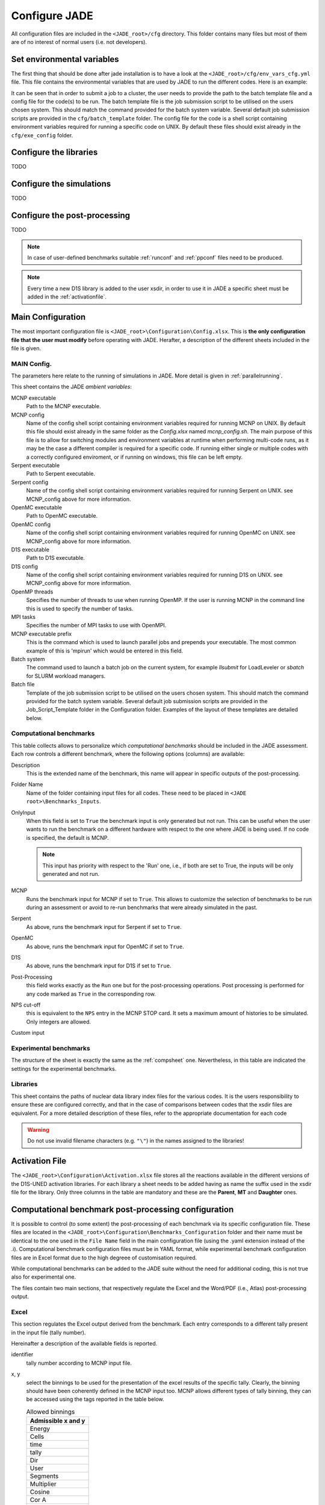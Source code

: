 .. _config:

##############
Configure JADE
##############

All configuration files are included in the ``<JADE_root>/cfg`` directory.
This folder contains many files but most of them are of no interest of normal users (i.e. not developers).

Set environmental variables
===========================
The first thing that should be done after jade installation is to have a look at the
``<JADE_root>/cfg/env_vars_cfg.yml`` file.
This file contains the environmental variables that are used by JADE to run the different codes.
Here is an example:

.. code-block:: yaml
    # parameters related to parallel run
    mpi_tasks: 0  # this controls the number of MPI tasks to be used on a cluster
    openmp_threads: 8  # this controls the number of OpenMP threads to be used during execution

    # paths to the code executables. If the codes are not installed, just leave the field empty.
    executables:
        - mcnp: path/to/mcnp6/executable  # it can also be just 'mcnp6' if the executable is in the PATH
        - openmc:  path/to/openmc/executable  # it can also be just 'openmc' if the executable is in the PATH
        - serpent: path/to/serpent/executable  # it can also be just 'sss2' if the executable is in the PATH
        - d1s: path/to/d1s/executable  # it can also be just 'd1s' if the executable is in the PATH

    # run mode is either "serial" to run locally or "job" to submit to a cluster
    run_mode: serial
    
    # These need to be non-empty only if submitting a job to a cluster
    batch_template: batch_template/Slurmtemplate.sh  # batch template. Both relative and absolute paths should work.
    batch_system: sbatch  # the command to submit a job to the cluster (e.g. llsubmit, sbatch, etc.)
    mpi_prefix: srun  # the command to run jobs, it prepends your executable (e.g. mpirun, srun, etc.)
    code_configurations: # You can either modify the files at these (relative) paths that already exist or provide your own
        - mcnp: exe_config/mcnp_config.sh
        - openmc: exe_config/openmc_config.sh
        - serpent: exe_config/serpent_config.sh
        - d1s: exe_config/d1s_config.sh

It can be seen that in order to submit a job to a cluster, the user needs to provide the path to the batch template
file and a config file for the code(s) to be run.
The batch template file is the job submission script to be utilised on the users chosen system.
This should match the command provided for the batch system variable.
Several default job submission scripts are provided in the ``cfg/batch_template`` folder.
The config file for the code is a shell script containing environment variables required for running
a specific code on UNIX.
By default these files should exist already in the ``cfg/exe_config`` folder.

Configure the libraries
=======================
TODO

Configure the simulations
==========================
TODO

Configure the post-processing
=============================
TODO

.. note::
    In case of user-defined benchmarks suitable :ref:`runconf` and :ref:`ppconf` files need
    to be produced.
.. note::
    Every time a new D1S library is added to the user xsdir, in order to use it in JADE a specific
    sheet must be added in the :ref:`activationfile`.

.. _mainconfig:

Main Configuration
==================
The most important configuration file is ``<JADE_root>\Configuration\Config.xlsx``.
This is **the only configuration file that the user must modify** before operating with JADE.
Herafter, a description of the different sheets included in the file is given.

MAIN Config.
------------

The parameters here relate to the running of simulations in JADE. More detail is given in :ref:`parallelrunning`. 

.. image:: ../img/conf/main_config.JPG
    :width: 600

This sheet contains the JADE *ambient variables*:

MCNP executable 
   Path to the MCNP executable.

MCNP config
   Name of the config shell script containing environment variables required for running MCNP on UNIX. 
   By default this file should exist already in the same folder as the *Config.xlsx* named *mcnp_config.sh*.
   The main purpose of this file is to allow for switching modules and environment variables at runtime
   when performing multi-code runs, as it may be the case a different compiler is required for a specific
   code. If running either single or multiple codes with a correctly configured enviroment, or if running
   on windows, this file can be left empty.

Serpent executable
   Path to Serpent executable.

Serpent config
   Name of the config shell script containing environment variables required for running Serpent on UNIX.
   see MCNP_config above for more information.

OpenMC executable
   Path to OpenMC executable.

OpenMC config
   Name of the config shell script containing environment variables required for running OpenMC on UNIX.
   see MCNP_config above for more information.

D1S executable
   Path to D1S executable.

D1S config
   Name of the config shell script containing environment variables required for running D1S on UNIX.
   see MCNP_config above for more information.

OpenMP threads
    Specifies the number of threads to use when running OpenMP. If the user is running MCNP in the command line
    this is used to specify the number of tasks. 

MPI tasks
    Specifies the number of MPI tasks to use with OpenMPI. 

MCNP executable prefix
    This is the command which is used to launch parallel jobs and prepends your executable. The most common example of 
    this is 'mpirun' which would be entered in this field. 

Batch system
    The command used to launch a batch job on the current system, for example *llsubmit* for LoadLeveler or *sbatch*
    for SLURM workload managers.

Batch file
    Template of the job submission script to be utilised on the users chosen system. This should match the 
    command provided for the batch system variable. Several default job submission scripts are provided in
    the Job_Script_Template folder in the Configuration folder. Examples of the layout of these templates
    are detailed below.


.. _compsheet:

Computational benchmarks
------------------------

.. image:: ../img/conf/comp.png
    :width: 650

This table collects allows to personalize which *computational benchmarks* should be included
in the JADE assessment. Each row controls a different benchmark, where the following options
(columns) are available:

Description
    This is the extended name of the benchmark, this name will appear in specific outputs of the
    post-processing.

Folder Name
    Name of the folder containing input files for all codes. These need to be placed in ``<JADE root>\Benchmarks_Inputs``.

OnlyInput
    When this field is set to ``True`` the benchmark input is only generated but not run. This can be
    useful when the user wants to run the benchmark on a different hardware with respect to the
    one where JADE is being used. If no code is specified, the default is MCNP.

    .. seealso::
        :ref:`externalrun`
    
    .. note::
        This input has priority with respect to the 'Run' one, i.e., if both are
        set to True, the inputs will be only generated and not run.

MCNP
    Runs the benchmark input for MCNP if set to ``True``.
    This allows to customize the selection of benchmarks to be run during an assessment or avoid
    to re-run benchmarks that were already simulated in the past.

Serpent
    As above, runs the benchmark input for Serpent if set to ``True``.

OpenMC
    As above, runs the benchmark input for OpenMC if set to ``True``.

D1S
    As above, runs the benchmark input for D1S if set to ``True``.

Post-Processing
    this field works exactly as the ``Run`` one but for the post-processing operations. 
    Post processing is performed for any code marked as ``True`` in the corresponding
    row.

NPS cut-off
    this is equivalent to the ``NPS`` entry in the MCNP STOP card. It sets a maximum amount
    of histories to be simulated. Only integers are allowed.

Custom input
    .. versionadded:: v1.3.0
        This columns allows to provide custom inputs to the different benchmarks. For the
        moment, this is used only in the *Sphere Leakage* and *Sphere SDDR* benchmarks where,
        if a number *n* is specified, this will limit the test to the first *n* isotope and 
        material simulations (useful for testing).

Experimental benchmarks
-----------------------

.. image:: ../img/conf/exp.jpg
    :width: 650

The structure of the sheet is exactly the same as the :ref:`compsheet` one. Nevertheless,
in this table are indicated the settings for the experimental benchmarks.

Libraries
---------

.. image:: ../img/conf/lib.png
    :width: 450

This sheet contains the paths of nuclear data library index files for the various codes.
It is the users responsibility to ensure these are configured correctly, and that in 
the case of comparisons between codes that the xsdir files are equivalent. For a more 
detailed description of these files, refer to the appropriate documentation for each
code

.. warning::
    Do not use invalid filename characters (e.g. ``"\"``) in the names assigned to the
    libraries!

.. _activationfile:

Activation File
===============

.. image:: ../img/conf/activation.jpg
    :width: 600

The ``<JADE_root>\Configuration\Activation.xlsx`` file stores all the reactions available in the different versions of the D1S-UNED
activation libraries. For each library a sheet needs to be added having as name the 
suffix used in the xsdir file for the library. Only three columns in the table are mandatory
and these are the **Parent**, **MT** and **Daughter** ones.

.. _ppconf:

Computational benchmark post-processing configuration
=====================================================
It is possible to control (to some extent) the post-processing of each benchmark via its 
specific configuration file. These files are located in the ``<JADE_root>\Configuration\Benchmarks_Configuration``
folder and their name must be identical to the one used in the ``File Name`` field in the main configuration file
(using the .yaml extension instead of the .i). Computational benchmark configuration files must be in YAML format, while
experimental benchmark configuration files are in Excel format due to the high degreee of customisation required. 

While computational benchmarks can be added to the JADE suite without the need for additional
coding, this is not true also for experimental one.

The files contain two main sections, that respectively regulate the Excel and the Word/PDF (i.e., Atlas) post-processing output.

Excel
-----

.. codeblock:: yaml

    # Example of an extract from a benchmark configuration file, Excel section
    Excel:
        4.0:
            cut_y: 20.0
            identifier: 4
            x: Energy
            x_name: Energy [MeV]
            y: Cells
            y_name: Cell
    

This section regulates the Excel output derived from the benchmark. Each entry 
corresponds to a different tally present in the input file (tally number).

Hereinafter a description of the available fields is reported.

identifier
    tally number according to MCNP input file.
x, y
    select the binnings to be used for the presentation of the excel results of the specific tally. Clearly,
    the binning should have been coherently defined in the MCNP input too. MCNP allows different types of tally binning,
    they can be accessed using the tags reported in the table below.

    .. list-table:: Allowed binnings
        :widths: 50
        :header-rows: 1

        * - Admissible **x** and **y**
        * - Energy
        * - Cells
        * - time
        * - tally
        * - Dir
        * - User
        * - Segments
        * - Multiplier
        * - Cosine
        * - Cor A
        * - Cor B
        * - Cor C

    As a result of the selected **x** and **y** option, the results of the post-processed tally will be display in a
    matrix format. In case only a single binning is defined in the MCNP input, the ``tally`` keyword should be used to
    signal to JADE to just to print the results in a column format.

    .. important::
        The main direction of an Excel file is considered to be the vertical one, which is the preferred scrolling direction.
        For this reason, the **x** direction is associated with the vertical direction in an Excel file and the **y** with
        the horizontal one.
    
    .. warning::
        No more than two binnings should be defined for a single MCNP tally due to the limitation of having to represent
        2-D output. JADE may be able to to handle tallies with more than 2 binnings if some of them are constant
        values.
    
    .. tip::
        If a 1D FMESH is defined in the MCNP input, JADE will automatically transform it to a "binned" tally and handle it
        as any other tally using the ``Cor A``, ``Cor B`` or ``Cor C`` field.

x_name, y_name
    These will be the names associated to the **x** and **y** axis printed in the excel file.

cut_y
    The idea behind JADE is to produce outputs that are easy to investigate simply by scrolling and concentrate on the
    main results highlighted through colors. Having a high number of bins both in the x and y axis may cause a problem
    in this sense, forcing the user to scroll on both axis. For this reason, a maximum number of columns can be set to
    solve this issue. This will cause the tally results not to be printed as a unique matrix but as sequential blocks
    each with a number of columns equal to **cut Y**.

Atlas
-----

.. codeblock:: yaml

    # Example of an extract from a benchmark configuration file, Atlas section
    Atlas:
        4:
            identifier: 4
            plot_type: Binned graph
            quantity: Neutron Flux
            unit: '#/cm^2'

This sheet regulates the Atlas output (Word) derived from the benchmark. It consists of a table where each row regulates
the output of a single tally present in the input.
Hereinafter a description of the available fields is reported.

identifier
    tally number according to input file.
quantity
    Physical quantity that will be plotted on the y-axis of the plot. For the x-axis the one specified in the excel section
    under **x** will be considered. The quantity selected for plotting will always be the tallied quantity.

    .. important::
        when two binnings are specified in the Excel section, a different plot for each of the **y** bins will be produced.
        For example, let's consider a neutron flux tally binned both in energy (selected as **x**) and cells (selected as **y**).
        Then, a plot showing the neutron flux as a function of energy will be produced for each cell. On the contrary, if the cell
        binning is assigned to **x** and the energy one to **y**, a plot showing the neutron flux as a function of the cell would
        be produced for each energy interval.
unit
    Unit associated to the Quantity.
plot_type
    The type of plot that will be produced.
    The available plot styles are *Binned graph*, *Ratio Graph*,
    *Experimental points* and *Grouped bars*.

    .. seealso::
        :ref:`plotstyles` for an additional description of the available plot styles.

.. _spectrumconfig:

Experimental benchmark post-processing configuration
====================================================

SpectrumOutput class benchmarks configuration files
---------------------------------------------------
When a binned-values data benchmark is inserted (see :ref:`insbin`), a Configuration file 
has to be defined based on the desired final plot result. The filepath is expected to be:
``<JADE_root>\Configuration\Benchmarks_Configuration\<benchmark_name>.xlsx``. The Excel file
must have the following structure: 

.. figure:: /img/dev_guide/Example_config_oktavian.PNG
    :width: 600
    :align: center
    
    Example of Oktavian configuration file structure

The Atlas will contain one plot for each tally of the MCNP input, for each MCNP input if
multiple runs are foreseen. each column corresponds to some details in the resulting plot,
for instance:

.. figure:: /img/dev_guide/plot_example.PNG
    :width: 600
    :align: center
    
    Example of Oktavian plot with all the corresponding configurations

Again, in case of multiple runs each tally number must represent the same quantity in all MCNP inputs for 
consistency of the parameters in the configuration file. If a tally in the configuration file is not present
in a MCNP input file (e.g. a spectrum is collected in all MCNP inputs except one), it will be skipped.
If a tally is present in a MCNP input but experimental data is not available for that tally, it will be skipped.
Obviously, the quantity and the units in the configuration file and in the experimental data file
must be consistent.

The ``C/E X quantity intervals`` column must be defined as a series of numbers separated
by a ``-``, which will be the upper values of the energy bins used for the interpolation and
the printing of C/E tables:

.. figure:: /img/dev_guide/CE_example.PNG
    :width: 600
    :align: center
    
    Example of C/E tables for SpectrumOutput class

The values in the column ``Y label`` must be different for each tally in the MCNP input
and should identify univocally the plotted quantity

.. _multspectrumconfig:

MultipleSpectrumOutput class benchmarks configuration files
-----------------------------------------------------------
All the considerations made in :ref:`spectrumconfig` still hold, but the Excel file
must have a different structure: 

.. figure:: /img/dev_guide/Example_config_fnstof.PNG
    :width: 600
    :align: center
    
    Example of FNS-TOF configuration file structure

Every tally an its parameters from every MCNP input file must be listed as a row in the 
configuration file. A group number must be assigned to each row. Tallies belonging to the same group
will be plotted together. The user should pay attention on the fact that only plots
with the same quantities in both X and Y axis and with the same units are consistent.
Groups should be numbered starting from 1 to the last group number and their number corresponds
to their position in the ``Atlas``. In the example above, for instance, all tallies in
each MCNP input are plotted together (neutron leakage spectra at different detectors' locations'),
but in principle also tallies from different MCNP inputs can be plotted together.

In the following, an example of a resulting plot and the meaning of the parameters
from the configuration file are shown:

.. figure:: /img/dev_guide/plot_example_tof.PNG
    :width: 600
    :align: center
    
    Example of FNS-TOF plot and parameters

The title of the plot can be personalized in the code, the default is the name of the benchmark +
the name of the quantity.       
The combination of ``Particle``, ``Quantity`` and ``Y label`` must univocally identify the tally
inside the group, i.e. no tally can have the same ``Particle``, ``Quantity`` and ``Y label``
parameters at the same time.
